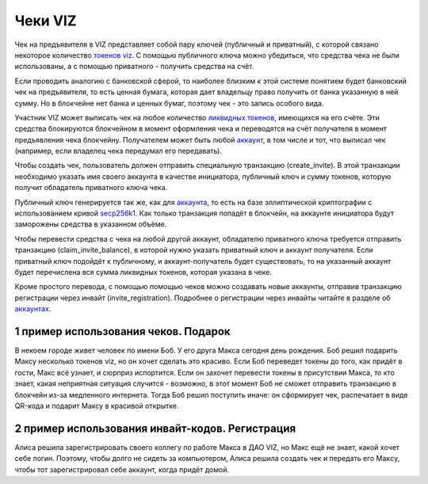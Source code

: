 .. _check:

Чеки VIZ
========

Чек на предъявителя в VIZ представляет собой пару ключей (публичный и
приватный), с которой связано некоторое количество `токенов
viz <./economy.html#viz-token>`__. С помощью публичного ключа можно
убедиться, что средства чека не были использованы, а с помощью
приватного - получить средства на счёт.

Если проводить аналогию с банковской сферой, то наиболее близким к этой
системе понятием будет банковский чек на предъявителя, то есть ценная
бумага, которая дает владельцу право получить от банка указанную в ней
сумму. Но в блокчейне нет банка и ценных бумаг, поэтому чек - это запись
особого вида.

Участник VIZ может выписать чек на любое количество `ликвидных
токенов <./economy.html#viz-token>`__, имеющихся на его счёте. Эти
средства блокируются блокчейном в момент оформления чека и переводятся
на счёт получателя в момент предъявления чека блокчейну. Получателем
может быть любой `аккаунт <./accounts.html>`__, в том числе и тот, что
выписал чек (например, если владелец чека передумал его передавать).

Чтобы создать чек, пользователь должен отправить специальную транзакцию
(create_invite). В этой транзакции необходимо указать имя своего
аккаунта в качестве инициатора, публичный ключ и сумму токенов, которую
получит обладатель приватного ключа чека.

Публичный ключ генерируется так же, как для
`аккаунта <./accounts.html>`__, то есть на базе эллиптической
криптографии с использованием кривой
`secp256k1 <https://en.bitcoin.it/wiki/Secp256k1>`__. Как только
транзакция попадёт в блокчейн, на аккаунте инициатора будут заморожены
средства в указанном объёме.

Чтобы перевести средства с чека на любой другой аккаунт, обладателю
приватного ключа требуется отправить транзакцию (claim_invite_balance),
в которой нужно указать приватный ключ и аккаунт получателя. Если
приватный ключ подойдёт к публичному, и аккаунт-получатель будет
существовать, то на указанный аккаунт будет перечислена вся сумма
ликвидных токенов, которая указана в чеке.

Кроме простого перевода, с помощью помощью чеков можно создавать новые
аккаунты, отправив транзакцию регистрации через инвайт
(invite_registration). Подробнее о регистрации через инвайты читайте в
разделе об `аккаунтах <./accounts.html#invite-reg>`__.

1 пример использования чеков. Подарок
-------------------------------------

В некоем городе живет человек по имени Боб. У его друга Макса сегодня
день рождения. Боб решил подарить Максу несколько токенов viz, но он
хочет сделать это красиво. Если Боб переведет токены до того, как придёт
в гости, Макс всё узнает, и сюрприз испортится. Если он захочет
перевести токены в присутствии Макса, то кто знает, какая неприятная
ситуация случится - возможно, в этот момент Боб не сможет отправить
транзакцию в блокчейн из-за медленного интернета. Тогда Боб решил
поступить иначе: он сформирует чек, распечатает в виде QR-кода и подарит
Максу в красивой открытке.

2 пример использования инвайт-кодов. Регистрация
------------------------------------------------

Алиса решила зарегистрировать своего коллегу по работе Макса в ДАО VIZ,
но Макс ещё не знает, какой хочет себе логин. Поэтому, чтобы долго не
сидеть за компьютером, Алиса решила создать чек и передать его Макcу,
чтобы тот зарегистрировал себе аккаунт, когда придёт домой.
